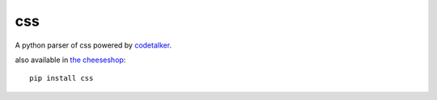 css
===

A python parser of css powered by `codetalker
<http://jaredforsyth.com/projects/codetalker/>`_.

also available in `the cheeseshop <http://pypi.python.org/pypi/css>`_::

    pip install css

